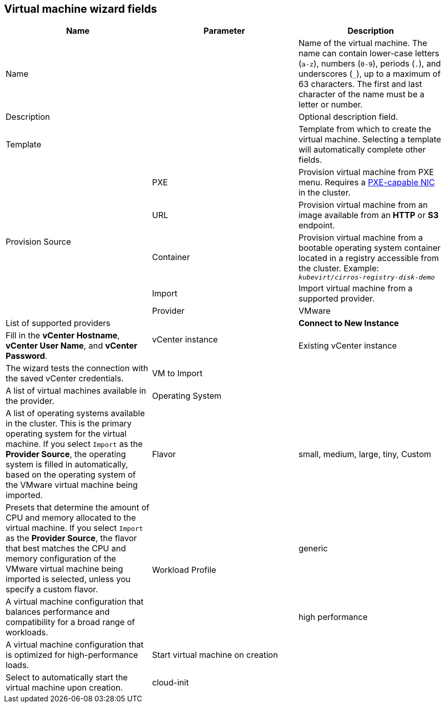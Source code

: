 // Module included in the following assemblies:
//
// * cnv_users_guide/cnv_users_guide.adoc

[[cnv-vm-wizard-fields-web]]
== Virtual machine wizard fields

|===
|Name |Parameter |Description

|Name
|
|Name of the virtual machine. The name can contain lower-case letters (`a-z`), numbers (`0-9`), periods (`.`), and underscores (`_`), up to a maximum of 63 characters. The first and last character of the name must be a letter or number.

|Description
|
|Optional description field.

|Template
|
|Template from which to create the virtual machine. Selecting a template will automatically complete other fields.

.5+|Provision Source
|PXE
|Provision virtual machine from PXE menu. Requires a xref:pxebooting[PXE-capable NIC] in the cluster.

|URL
|Provision virtual machine from an image available from an *HTTP* or *S3* endpoint.

|Container
|Provision virtual machine from a bootable operating system container located in a registry accessible from the cluster. Example: `_kubevirt/cirros-registry-disk-demo_`

|Import
|Import virtual machine from a supported provider.

|Provider
|VMware
|List of supported providers

.2+|vCenter instance
|*Connect to New Instance*
|Fill in the *vCenter Hostname*, *vCenter User Name*, and *vCenter Password*.

|Existing vCenter instance
|The wizard tests the connection with the saved vCenter credentials.

|VM to Import
|
|A list of virtual machines available in the provider.

|Operating System
|
|A list of operating systems available in the cluster. This is the primary operating system for the virtual machine. If you select `Import` as the *Provider Source*, the operating system is filled in automatically, based on the operating system of the VMware virtual machine being imported.

|Flavor
|small, medium, large, tiny, Custom
|Presets that determine the amount of CPU and memory allocated to the virtual machine. If you select `Import` as the *Provider Source*, the flavor that best matches the CPU and memory configuration of the VMware virtual machine being imported is selected, unless you specify a custom flavor.

.2+|Workload Profile
|generic
|A virtual machine configuration that balances performance and compatibility for a broad range of workloads.

|high performance
|A virtual machine configuration that is optimized for high-performance loads.

|Start virtual machine on creation
|
|Select to automatically start the virtual machine upon creation.

|cloud-init
|
|Select to enable the xref:cnv-cloud-init-fields-web[cloud-init fields].
|===
